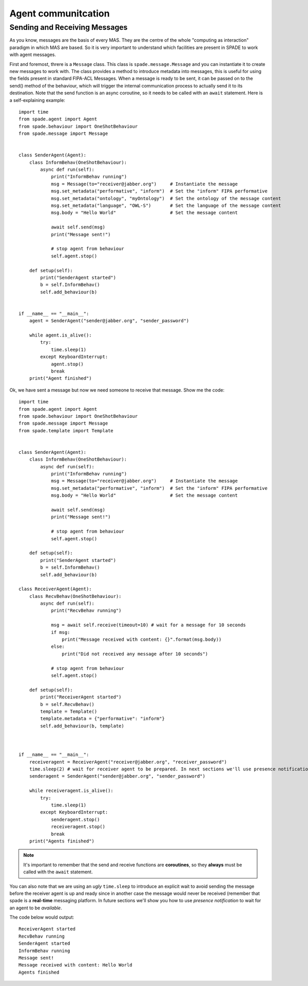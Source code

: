 ====================
Agent communitcation
====================

Sending and Receiving Messages
------------------------------

As you know, messages are the basis of every MAS. They are the centre of the whole "computing as interaction" paradigm
in which MAS are based. So it is very important to understand which facilities are present in SPADE to work with
agent messages.

First and foremost, threre is a ``Message`` class. This class is ``spade.message.Message`` and you can instantiate it to
create new messages to work with. The class provides a method to introduce metadata into messages, this is useful for
using the fields present in standard FIPA-ACL Messages. When a message is ready to be sent, it can be passed on to the
send() method of the behaviour, which will trigger the internal communication process to actually send it to its
destination. Note that the send function is an async coroutine, so it needs to be called with an ``await`` statement.
Here is a self-explaining example::

    import time
    from spade.agent import Agent
    from spade.behaviour import OneShotBehaviour
    from spade.message import Message


    class SenderAgent(Agent):
        class InformBehav(OneShotBehaviour):
            async def run(self):
                print("InformBehav running")
                msg = Message(to="receiver@jabber.org")     # Instantiate the message
                msg.set_metadata("performative", "inform")  # Set the "inform" FIPA performative
                msg.set_metadata("ontology", "myOntology")  # Set the ontology of the message content
                msg.set_metadata("language", "OWL-S")       # Set the language of the message content
                msg.body = "Hello World"                    # Set the message content

                await self.send(msg)
                print("Message sent!")

                # stop agent from behaviour
                self.agent.stop()

        def setup(self):
            print("SenderAgent started")
            b = self.InformBehav()
            self.add_behaviour(b)


    if __name__ == "__main__":
        agent = SenderAgent("sender@jabber.org", "sender_password")

        while agent.is_alive():
            try:
                time.sleep(1)
            except KeyboardInterrupt:
                agent.stop()
                break
        print("Agent finished")



Ok, we have sent a message but now we need someone to receive that message. Show me the code::

    import time
    from spade.agent import Agent
    from spade.behaviour import OneShotBehaviour
    from spade.message import Message
    from spade.template import Template


    class SenderAgent(Agent):
        class InformBehav(OneShotBehaviour):
            async def run(self):
                print("InformBehav running")
                msg = Message(to="receiver@jabber.org")     # Instantiate the message
                msg.set_metadata("performative", "inform")  # Set the "inform" FIPA performative
                msg.body = "Hello World"                    # Set the message content

                await self.send(msg)
                print("Message sent!")

                # stop agent from behaviour
                self.agent.stop()

        def setup(self):
            print("SenderAgent started")
            b = self.InformBehav()
            self.add_behaviour(b)

    class ReceiverAgent(Agent):
        class RecvBehav(OneShotBehaviour):
            async def run(self):
                print("RecvBehav running")

                msg = await self.receive(timeout=10) # wait for a message for 10 seconds
                if msg:
                    print("Message received with content: {}".format(msg.body))
                else:
                    print("Did not received any message after 10 seconds")

                # stop agent from behaviour
                self.agent.stop()

        def setup(self):
            print("ReceiverAgent started")
            b = self.RecvBehav()
            template = Template()
            template.metadata = {"performative": "inform"}
            self.add_behaviour(b, template)



    if __name__ == "__main__":
        receiveragent = ReceiverAgent("receiver@jabber.org", "receiver_password")
        time.sleep(2) # wait for receiver agent to be prepared. In next sections we'll use presence notification.
        senderagent = SenderAgent("sender@jabber.org", "sender_password")

        while receiveragent.is_alive():
            try:
                time.sleep(1)
            except KeyboardInterrupt:
                senderagent.stop()
                receiveragent.stop()
                break
        print("Agents finished")




.. note:: It's important to remember that the send and receive functions are **coroutines**, so they **always**
    must be called with the ``await`` statement.

You can also note that we are using an *ugly* ``time.sleep`` to introduce an explicit wait to avoid sending the message
before the receiver agent is up and ready since in another case the message would never be received (remember that spade
is a **real-time** messaging platform. In future sections we'll show you how to use *presence notification* to wait for
an agent to be *available*.

The code below would output::

    ReceiverAgent started
    RecvBehav running
    SenderAgent started
    InformBehav running
    Message sent!
    Message received with content: Hello World
    Agents finished

